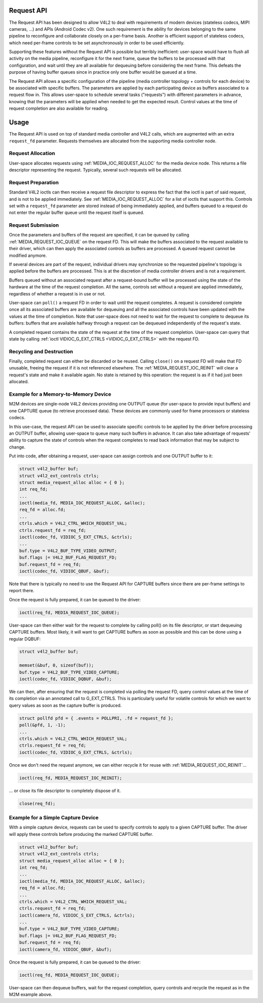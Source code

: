 .. -*- coding: utf-8; mode: rst -*-

.. _media-request-api:

Request API
===========

The Request API has been designed to allow V4L2 to deal with requirements of
modern devices (stateless codecs, MIPI cameras, ...) and APIs (Android Codec
v2). One such requirement is the ability for devices belonging to the same
pipeline to reconfigure and collaborate closely on a per-frame basis. Another is
efficient support of stateless codecs, which need per-frame controls to be set
asynchronously in order to be used efficiently.

Supporting these features without the Request API is possible but terribly
inefficient: user-space would have to flush all activity on the media pipeline,
reconfigure it for the next frame, queue the buffers to be processed with that
configuration, and wait until they are all available for dequeuing before
considering the next frame. This defeats the purpose of having buffer queues
since in practice only one buffer would be queued at a time.

The Request API allows a specific configuration of the pipeline (media
controller topology + controls for each device) to be associated with specific
buffers. The parameters are applied by each participating device as buffers
associated to a request flow in. This allows user-space to schedule several
tasks ("requests") with different parameters in advance, knowing that the
parameters will be applied when needed to get the expected result. Control
values at the time of request completion are also available for reading.

Usage
=====

The Request API is used on top of standard media controller and V4L2 calls,
which are augmented with an extra ``request_fd`` parameter. Requests themselves
are allocated from the supporting media controller node.

Request Allocation
------------------

User-space allocates requests using :ref:`MEDIA_IOC_REQUEST_ALLOC`
for the media device node. This returns a file descriptor representing the
request. Typically, several such requests will be allocated.

Request Preparation
-------------------

Standard V4L2 ioctls can then receive a request file descriptor to express the
fact that the ioctl is part of said request, and is not to be applied
immediately. See :ref:`MEDIA_IOC_REQUEST_ALLOC` for a list of ioctls that
support this. Controls set with a ``request_fd`` parameter are stored instead
of being immediately applied, and buffers queued to a request do not enter the
regular buffer queue until the request itself is queued.

Request Submission
------------------

Once the parameters and buffers of the request are specified, it can be
queued by calling :ref:`MEDIA_REQUEST_IOC_QUEUE` on the request FD.
This will make the buffers associated to the request available to their driver,
which can then apply the associated controls as buffers are processed. A queued
request cannot be modified anymore.

If several devices are part of the request, individual drivers may synchronize
so the requested pipeline's topology is applied before the buffers are
processed. This is at the discretion of media controller drivers and is not a
requirement.

Buffers queued without an associated request after a request-bound buffer will
be processed using the state of the hardware at the time of the request
completion. All the same, controls set without a request are applied
immediately, regardless of whether a request is in use or not.

User-space can ``poll()`` a request FD in order to wait until the request
completes. A request is considered complete once all its associated buffers are
available for dequeuing and all the associated controls have been updated with
the values at the time of completion. Note that user-space does not need to wait
for the request to complete to dequeue its buffers: buffers that are available
halfway through a request can be dequeued independently of the request's state.

A completed request contains the state of the request at the time of the
request completion. User-space can query that state by calling
:ref:`ioctl VIDIOC_G_EXT_CTRLS <VIDIOC_G_EXT_CTRLS>` with the request FD.

Recycling and Destruction
-------------------------

Finally, completed request can either be discarded or be reused. Calling
``close()`` on a request FD will make that FD unusable, freeing the request if
it is not referenced elsewhere. The :ref:`MEDIA_REQUEST_IOC_REINIT` will
clear a request's state and make it available again. No state is retained by
this operation: the request is as if it had just been allocated.

Example for a Memory-to-Memory Device
-------------------------------------

M2M devices are single-node V4L2 devices providing one OUTPUT queue (for
user-space to provide input buffers) and one CAPTURE queue (to retrieve
processed data). These devices are commonly used for frame processors or
stateless codecs.

In this use-case, the request API can be used to associate specific controls to
be applied by the driver before processing an OUTPUT buffer, allowing user-space
to queue many such buffers in advance. It can also take advantage of requests'
ability to capture the state of controls when the request completes to read back
information that may be subject to change.

Put into code, after obtaining a request, user-space can assign controls and one
OUTPUT buffer to it:

.. code-block:: c

	struct v4l2_buffer buf;
	struct v4l2_ext_controls ctrls;
	struct media_request_alloc alloc = { 0 };
	int req_fd;
	...
	ioctl(media_fd, MEDIA_IOC_REQUEST_ALLOC, &alloc);
	req_fd = alloc.fd;
	...
	ctrls.which = V4L2_CTRL_WHICH_REQUEST_VAL;
	ctrls.request_fd = req_fd;
	ioctl(codec_fd, VIDIOC_S_EXT_CTRLS, &ctrls);
	...
	buf.type = V4L2_BUF_TYPE_VIDEO_OUTPUT;
	buf.flags |= V4L2_BUF_FLAG_REQUEST_FD;
	buf.request_fd = req_fd;
	ioctl(codec_fd, VIDIOC_QBUF, &buf);

Note that there is typically no need to use the Request API for CAPTURE buffers
since there are per-frame settings to report there.

Once the request is fully prepared, it can be queued to the driver:

.. code-block:: c

	ioctl(req_fd, MEDIA_REQUEST_IOC_QUEUE);

User-space can then either wait for the request to complete by calling poll() on
its file descriptor, or start dequeuing CAPTURE buffers. Most likely, it will
want to get CAPTURE buffers as soon as possible and this can be done using a
regular DQBUF:

.. code-block:: c

	struct v4l2_buffer buf;

	memset(&buf, 0, sizeof(buf));
	buf.type = V4L2_BUF_TYPE_VIDEO_CAPTURE;
	ioctl(codec_fd, VIDIOC_DQBUF, &buf);

We can then, after ensuring that the request is completed via polling the
request FD, query control values at the time of its completion via an
annotated call to G_EXT_CTRLS. This is particularly useful for volatile controls
for which we want to query values as soon as the capture buffer is produced.

.. code-block:: c

	struct pollfd pfd = { .events = POLLPRI, .fd = request_fd };
	poll(&pfd, 1, -1);
	...
	ctrls.which = V4L2_CTRL_WHICH_REQUEST_VAL;
	ctrls.request_fd = req_fd;
	ioctl(codec_fd, VIDIOC_G_EXT_CTRLS, &ctrls);

Once we don't need the request anymore, we can either recycle it for reuse with
:ref:`MEDIA_REQUEST_IOC_REINIT`...

.. code-block:: c

	ioctl(req_fd, MEDIA_REQUEST_IOC_REINIT);

... or close its file descriptor to completely dispose of it.

.. code-block:: c

	close(req_fd);

Example for a Simple Capture Device
-----------------------------------

With a simple capture device, requests can be used to specify controls to apply
to a given CAPTURE buffer. The driver will apply these controls before producing
the marked CAPTURE buffer.

.. code-block:: c

	struct v4l2_buffer buf;
	struct v4l2_ext_controls ctrls;
	struct media_request_alloc alloc = { 0 };
	int req_fd;
	...
	ioctl(media_fd, MEDIA_IOC_REQUEST_ALLOC, &alloc);
	req_fd = alloc.fd;
	...
	ctrls.which = V4L2_CTRL_WHICH_REQUEST_VAL;
	ctrls.request_fd = req_fd;
	ioctl(camera_fd, VIDIOC_S_EXT_CTRLS, &ctrls);
	...
	buf.type = V4L2_BUF_TYPE_VIDEO_CAPTURE;
	buf.flags |= V4L2_BUF_FLAG_REQUEST_FD;
	buf.request_fd = req_fd;
	ioctl(camera_fd, VIDIOC_QBUF, &buf);

Once the request is fully prepared, it can be queued to the driver:

.. code-block:: c

	ioctl(req_fd, MEDIA_REQUEST_IOC_QUEUE);

User-space can then dequeue buffers, wait for the request completion, query
controls and recycle the request as in the M2M example above.
